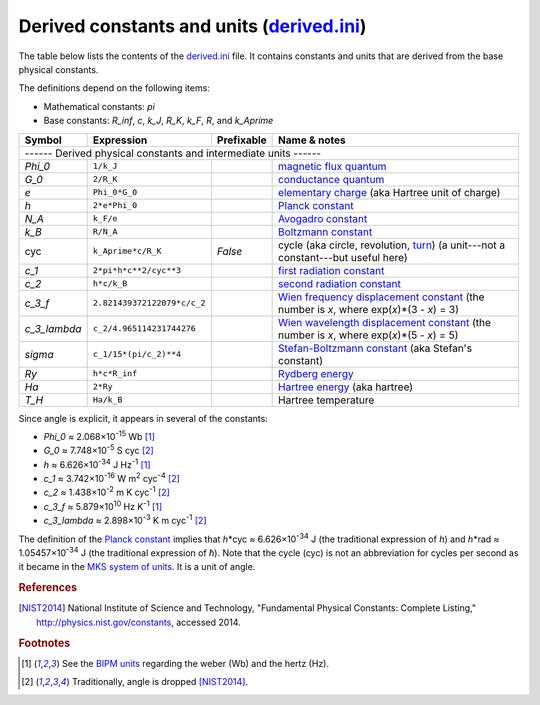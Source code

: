 Derived constants and units (derived.ini_)
==========================================

The table below lists the contents of the derived.ini_ file.  It contains
constants and units that are derived from the base physical constants.

The definitions depend on the following items:

- Mathematical constants: *pi*
- Base constants: *R_inf*, *c*, *k_J*, *R_K*, *k_F*, *R*, and *k_Aprime*

============ =========================== ========== ============
Symbol       Expression                  Prefixable Name & notes
============ =========================== ========== ============
------ Derived physical constants and intermediate units ------
----------------------------------------------------------------
*Phi_0*      ``1/k_J``                              `magnetic flux quantum <http://en.wikipedia.org/wiki/Magnetic_flux_quantum>`_
*G_0*        ``2/R_K``                              `conductance quantum <http://en.wikipedia.org/wiki/Conductance_quantum>`_
*e*          ``Phi_0*G_0``                          `elementary charge <http://en.wikipedia.org/wiki/Elementary_charge>`_ (aka Hartree unit of charge)
*h*          ``2*e*Phi_0``                          `Planck constant <http://en.wikipedia.org/wiki/Planck_constant>`_
*N_A*        ``k_F/e``                              `Avogadro constant <http://en.wikipedia.org/wiki/Avogadro_constant>`_
*k_B*        ``R/N_A``                              `Boltzmann constant <http://en.wikipedia.org/wiki/Boltzmann_constant>`_
cyc          ``k_Aprime*c/R_K``          *False*    cycle (aka circle, revolution, `turn <http://en.wikipedia.org/wiki/Turn_(geometry)>`_) (a unit---not a constant---but useful here)
*c_1*        ``2*pi*h*c**2/cyc**3``                 `first radiation constant <http://physics.nist.gov/cgi-bin/cuu/Value?c11strc>`_
*c_2*        ``h*c/k_B``                            `second radiation constant <http://physics.nist.gov/cgi-bin/cuu/Value?c22ndrc|search_for=second+radiation>`_
*c_3_f*      ``2.821439372122079*c/c_2``            `Wien frequency displacement constant <http://en.wikipedia.org/wiki/Wien's_displacement_law>`_ (the number is *x*, where exp(*x*)*(3 - *x*) = 3)
*c_3_lambda* ``c_2/4.965114231744276``              `Wien wavelength displacement constant <http://en.wikipedia.org/wiki/Wien's_displacement_law>`_ (the number is *x*, where exp(*x*)*(5 - *x*) = 5)
*sigma*      ``c_1/15*(pi/c_2)**4``                 `Stefan-Boltzmann constant <http://en.wikipedia.org/wiki/Stefan%E2%80%93Boltzmann_constant>`_ (aka Stefan's constant)
*Ry*         ``h*c*R_inf``                          `Rydberg energy <http://en.wikipedia.org/wiki/Rydberg_constant#Value_of_the_Rydberg_constant_and_Rydberg_unit_of_energy>`_
*Ha*         ``2*Ry``                               `Hartree energy <http://en.wikipedia.org/wiki/Hartree>`_ (aka hartree)
*T_H*        ``Ha/k_B``                             Hartree temperature
============ =========================== ========== ============

Since angle is explicit, it appears in several of the constants:

- *Phi_0* ≈ 2.068×10\ :superscript:`-15` Wb [#f1]_
- *G_0* ≈ 7.748×10\ :superscript:`-5` S cyc [#f2]_
- *h* ≈ 6.626×10\ :superscript:`-34` J Hz\ :superscript:`-1` [#f1]_
- *c_1* ≈ 3.742×10\ :superscript:`-16` W m\ :superscript:`2` cyc\ :superscript:`-4` [#f2]_
- *c_2* ≈ 1.438×10\ :superscript:`-2` m K cyc\ :superscript:`-1` [#f2]_
- *c_3_f* ≈ 5.879×10\ :superscript:`10` Hz K\ :superscript:`-1` [#f1]_
- *c_3_lambda* ≈ 2.898×10\ :superscript:`-3` K m cyc\ :superscript:`-1` [#f2]_

The definition of the `Planck constant`_ implies that
*h*\*cyc ≈ 6.626×10\ :superscript:`-34` J (the traditional expression of
*h*) and *h*\*rad ≈ 1.05457×10\ :superscript:`-34` J (the traditional
expression of *ħ*).  Note that the cycle (cyc) is not an abbreviation for cycles
per second as it became in the `MKS system of units
<https://en.wikipedia.org/wiki/MKS_system_of_units>`_.  It is a unit of angle.


.. _derived.ini: https://github.com/kdavies4/natu/blob/master/natu/config/derived.ini
.. _Planck constant: http://en.wikipedia.org/wiki/Planck_constant

.. rubric:: References

.. [NIST2014] National Institute of Science and Technology, "Fundamental
              Physical Constants: Complete Listing,"
              http://physics.nist.gov/constants, accessed 2014.

.. rubric:: Footnotes

.. [#f1] See the `BIPM units <BIPM-ini.html>`_ regarding the weber (Wb) and the
   hertz (Hz).
.. [#f2] Traditionally, angle is dropped [NIST2014]_.
